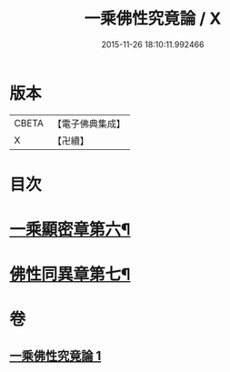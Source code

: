 #+TITLE: 一乘佛性究竟論 / X
#+DATE: 2015-11-26 18:10:11.992466
* 版本
 |     CBETA|【電子佛典集成】|
 |         X|【卍續】    |

* 目次
* [[file:KR6n0146_001.txt::001-0490a4][一乘顯密章第六¶]]
* [[file:KR6n0146_001.txt::0492c18][佛性同異章第七¶]]
* 卷
** [[file:KR6n0146_001.txt][一乘佛性究竟論 1]]

